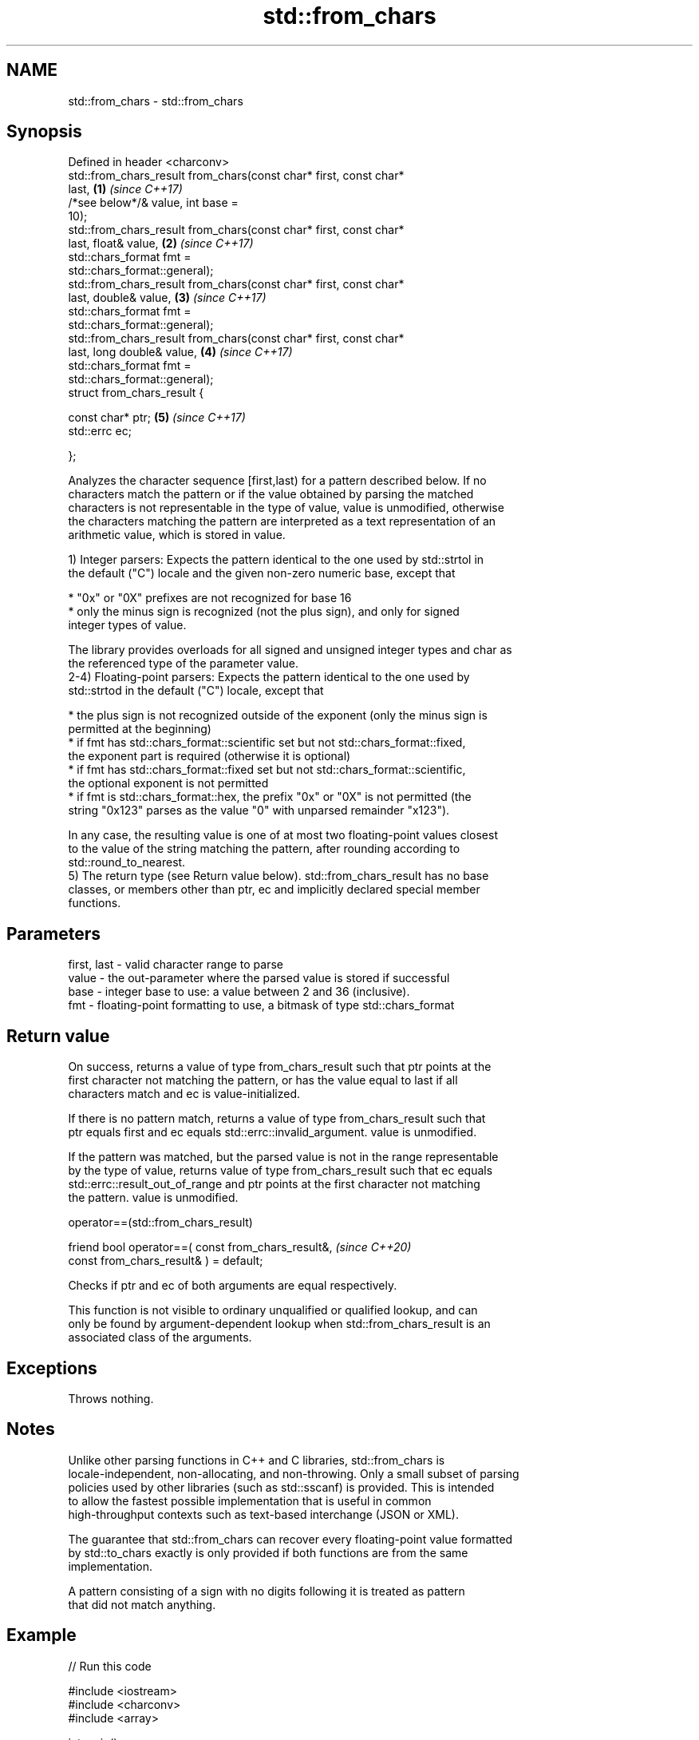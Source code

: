 .TH std::from_chars 3 "2021.11.17" "http://cppreference.com" "C++ Standard Libary"
.SH NAME
std::from_chars \- std::from_chars

.SH Synopsis
   Defined in header <charconv>
   std::from_chars_result from_chars(const char* first, const char*
   last,                                                              \fB(1)\fP \fI(since C++17)\fP
                                     /*see below*/& value, int base =
   10);
   std::from_chars_result from_chars(const char* first, const char*
   last, float& value,                                                \fB(2)\fP \fI(since C++17)\fP
                                     std::chars_format fmt =
   std::chars_format::general);
   std::from_chars_result from_chars(const char* first, const char*
   last, double& value,                                               \fB(3)\fP \fI(since C++17)\fP
                                     std::chars_format fmt =
   std::chars_format::general);
   std::from_chars_result from_chars(const char* first, const char*
   last, long double& value,                                          \fB(4)\fP \fI(since C++17)\fP
                                     std::chars_format fmt =
   std::chars_format::general);
   struct from_chars_result {

       const char* ptr;                                               \fB(5)\fP \fI(since C++17)\fP
       std::errc ec;

   };

   Analyzes the character sequence [first,last) for a pattern described below. If no
   characters match the pattern or if the value obtained by parsing the matched
   characters is not representable in the type of value, value is unmodified, otherwise
   the characters matching the pattern are interpreted as a text representation of an
   arithmetic value, which is stored in value.

   1) Integer parsers: Expects the pattern identical to the one used by std::strtol in
   the default ("C") locale and the given non-zero numeric base, except that

     * "0x" or "0X" prefixes are not recognized for base 16
     * only the minus sign is recognized (not the plus sign), and only for signed
       integer types of value.

   The library provides overloads for all signed and unsigned integer types and char as
   the referenced type of the parameter value.
   2-4) Floating-point parsers: Expects the pattern identical to the one used by
   std::strtod in the default ("C") locale, except that

     * the plus sign is not recognized outside of the exponent (only the minus sign is
       permitted at the beginning)
     * if fmt has std::chars_format::scientific set but not std::chars_format::fixed,
       the exponent part is required (otherwise it is optional)
     * if fmt has std::chars_format::fixed set but not std::chars_format::scientific,
       the optional exponent is not permitted
     * if fmt is std::chars_format::hex, the prefix "0x" or "0X" is not permitted (the
       string "0x123" parses as the value "0" with unparsed remainder "x123").

   In any case, the resulting value is one of at most two floating-point values closest
   to the value of the string matching the pattern, after rounding according to
   std::round_to_nearest.
   5) The return type (see Return value below). std::from_chars_result has no base
   classes, or members other than ptr, ec and implicitly declared special member
   functions.

.SH Parameters

   first, last - valid character range to parse
   value       - the out-parameter where the parsed value is stored if successful
   base        - integer base to use: a value between 2 and 36 (inclusive).
   fmt         - floating-point formatting to use, a bitmask of type std::chars_format

.SH Return value

   On success, returns a value of type from_chars_result such that ptr points at the
   first character not matching the pattern, or has the value equal to last if all
   characters match and ec is value-initialized.

   If there is no pattern match, returns a value of type from_chars_result such that
   ptr equals first and ec equals std::errc::invalid_argument. value is unmodified.

   If the pattern was matched, but the parsed value is not in the range representable
   by the type of value, returns value of type from_chars_result such that ec equals
   std::errc::result_out_of_range and ptr points at the first character not matching
   the pattern. value is unmodified.

operator==(std::from_chars_result)

   friend bool operator==( const from_chars_result&,              \fI(since C++20)\fP
                           const from_chars_result& ) = default;

   Checks if ptr and ec of both arguments are equal respectively.

   This function is not visible to ordinary unqualified or qualified lookup, and can
   only be found by argument-dependent lookup when std::from_chars_result is an
   associated class of the arguments.

.SH Exceptions

   Throws nothing.

.SH Notes

   Unlike other parsing functions in C++ and C libraries, std::from_chars is
   locale-independent, non-allocating, and non-throwing. Only a small subset of parsing
   policies used by other libraries (such as std::sscanf) is provided. This is intended
   to allow the fastest possible implementation that is useful in common
   high-throughput contexts such as text-based interchange (JSON or XML).

   The guarantee that std::from_chars can recover every floating-point value formatted
   by std::to_chars exactly is only provided if both functions are from the same
   implementation.

   A pattern consisting of a sign with no digits following it is treated as pattern
   that did not match anything.

.SH Example


// Run this code

 #include <iostream>
 #include <charconv>
 #include <array>

 int main()
 {
     std::array<char, 10> str{"42 xyz "};
     int result;
     if(auto [p, ec] = std::from_chars(str.data(), str.data()+str.size(), result);
        ec == std::errc())
         std::cout << result << "\\n" "p -> \\"" << p << "\\"\\n";
 }

.SH Output:

 42
 p -> " xyz "

   Defect reports

   The following behavior-changing defect reports were applied retroactively to
   previously published C++ standards.

      DR    Applied to          Behavior as published              Correct behavior
   LWG 2955 C++17      this function was in <utility> and used  moved to <charconv> and
                       std::error_code                          uses std::errc
   LWG 3373 C++17      from_chars_result might have additional  additional members are
                       members                                  disallowed

.SH See also

   to_chars   converts an integer or floating-point value to a character sequence
   \fI(C++17)\fP    \fI(function)\fP
   stoi
   stol
   stoll      converts a string to a signed integer
   \fI(C++11)\fP    \fI(function)\fP
   \fI(C++11)\fP
   \fI(C++11)\fP
   stof
   stod
   stold      converts a string to a floating point value
   \fI(C++11)\fP    \fI(function)\fP
   \fI(C++11)\fP
   \fI(C++11)\fP
   strtol     converts a byte string to an integer value
   strtoll    \fI(function)\fP
   \fI(C++11)\fP
   strtof     converts a byte string to a floating point value
   strtod     \fI(function)\fP
   strtold
   scanf      reads formatted input from stdin, a file stream or a buffer
   fscanf     \fI(function)\fP
   sscanf
   operator>> extracts formatted data
              \fI(public member function of std::basic_istream<CharT,Traits>)\fP
